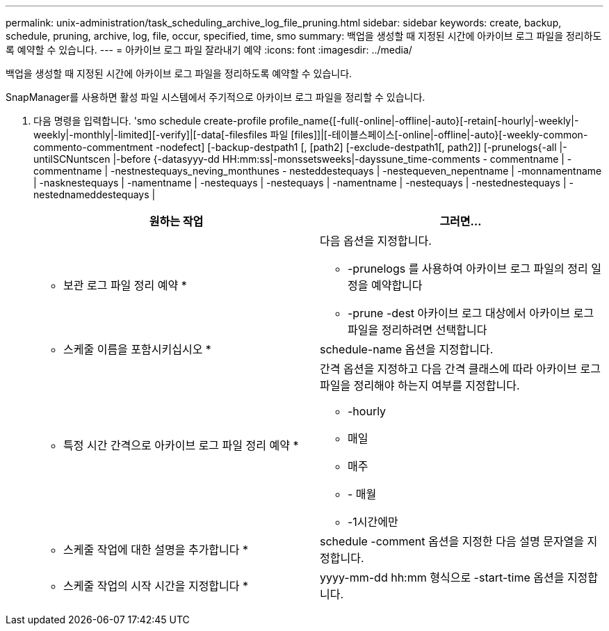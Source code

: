---
permalink: unix-administration/task_scheduling_archive_log_file_pruning.html 
sidebar: sidebar 
keywords: create, backup, schedule, pruning, archive, log, file, occur, specified, time, smo 
summary: 백업을 생성할 때 지정된 시간에 아카이브 로그 파일을 정리하도록 예약할 수 있습니다. 
---
= 아카이브 로그 파일 잘라내기 예약
:icons: font
:imagesdir: ../media/


[role="lead"]
백업을 생성할 때 지정된 시간에 아카이브 로그 파일을 정리하도록 예약할 수 있습니다.

SnapManager를 사용하면 활성 파일 시스템에서 주기적으로 아카이브 로그 파일을 정리할 수 있습니다.

. 다음 명령을 입력합니다. 'smo schedule create-profile profile_name{[-full{-online|-offline|-auto}[-retain[-hourly|-weekly|-weekly|-monthly|-limited][-verify]|[-data[-filesfiles 파일 [files]]|[-테이블스페이스[-online|-offline|-auto}[-weekly-common-commento-commentment -nodefect] [-backup-destpath1 [, [path2] [-exclude-destpath1[, path2]] [-prunelogs{-all |-untilSCNuntscen |-before {-datasyyy-dd HH:mm:ss|-monssetsweeks|-dayssune_time-comments - commentname | -commentname | -nestnestequays_neving_monthunes - nesteddestequays | -nestequeven_nepentname | -monnamentname | -nasknestequays | -namentname | -nestequays | -nestequays | -namentname | -nestequays | -nestednestequays | -nestednameddestequays |
+
|===
| 원하는 작업 | 그러면... 


 a| 
* 보관 로그 파일 정리 예약 *
 a| 
다음 옵션을 지정합니다.

** -prunelogs 를 사용하여 아카이브 로그 파일의 정리 일정을 예약합니다
** -prune -dest 아카이브 로그 대상에서 아카이브 로그 파일을 정리하려면 선택합니다




 a| 
* 스케줄 이름을 포함시키십시오 *
 a| 
schedule-name 옵션을 지정합니다.



 a| 
* 특정 시간 간격으로 아카이브 로그 파일 정리 예약 *
 a| 
간격 옵션을 지정하고 다음 간격 클래스에 따라 아카이브 로그 파일을 정리해야 하는지 여부를 지정합니다.

** -hourly
** 매일
** 매주
** - 매월
** -1시간에만




 a| 
* 스케줄 작업에 대한 설명을 추가합니다 *
 a| 
schedule -comment 옵션을 지정한 다음 설명 문자열을 지정합니다.



 a| 
* 스케줄 작업의 시작 시간을 지정합니다 *
 a| 
yyyy-mm-dd hh:mm 형식으로 -start-time 옵션을 지정합니다.

|===

